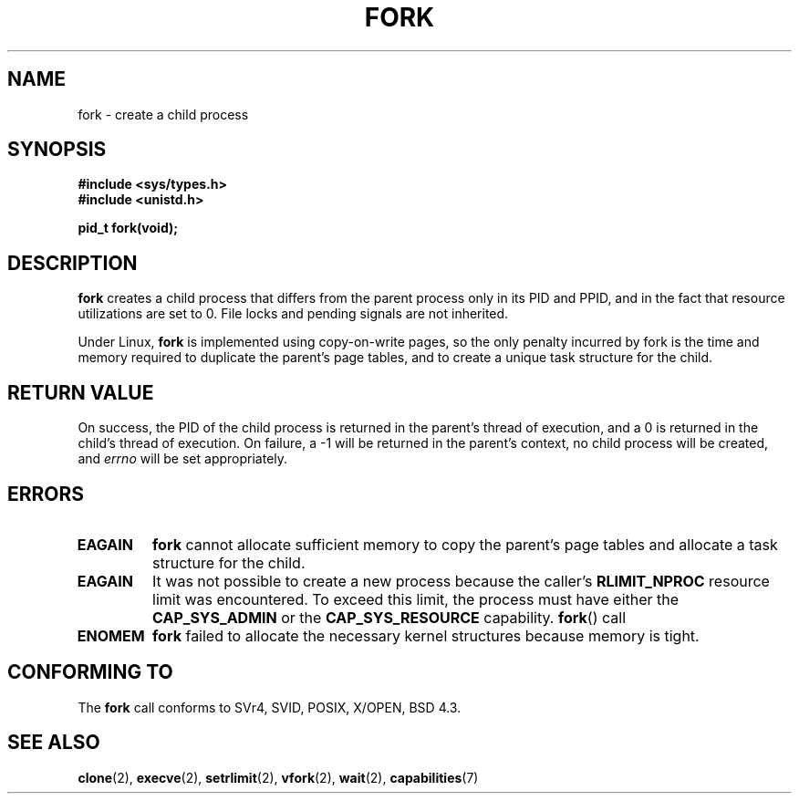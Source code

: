 .\" Hey Emacs! This file is -*- nroff -*- source.
.\"
.\" Copyright (c) 1992 Drew Eckhardt (drew@cs.colorado.edu), March 28, 1992
.\"
.\" Permission is granted to make and distribute verbatim copies of this
.\" manual provided the copyright notice and this permission notice are
.\" preserved on all copies.
.\"
.\" Permission is granted to copy and distribute modified versions of this
.\" manual under the conditions for verbatim copying, provided that the
.\" entire resulting derived work is distributed under the terms of a
.\" permission notice identical to this one
.\" 
.\" Since the Linux kernel and libraries are constantly changing, this
.\" manual page may be incorrect or out-of-date.  The author(s) assume no
.\" responsibility for errors or omissions, or for damages resulting from
.\" the use of the information contained herein.  The author(s) may not
.\" have taken the same level of care in the production of this manual,
.\" which is licensed free of charge, as they might when working
.\" professionally.
.\" 
.\" Formatted or processed versions of this manual, if unaccompanied by
.\" the source, must acknowledge the copyright and authors of this work.
.\"
.\" Modified by Michael Haardt (michael@moria.de)
.\" Modified Sat Jul 24 13:22:07 1993 by Rik Faith (faith@cs.unc.edu)
.\" Modified 21 Aug 1994 by Michael Chastain (mec@shell.portal.com):
.\"   Referenced 'clone(2)'.
.\" Modified 1995-06-10, 1996-04-18, 1999-11-01, 2000-12-24
.\"   by Andries Brouwer (aeb@cwi.nl)
.\" Modified, 27 May 2004, Michael Kerrisk <mtk16@ext.canterbury.ac.nz>
.\"     Added notes on capability requirements
.\"
.TH FORK 2 2004-05-27 "Linux 2.6.6" "Linux Programmer's Manual"
.SH NAME
fork \- create a child process
.SH SYNOPSIS
.B #include <sys/types.h>
.br
.B #include <unistd.h>
.sp
.B pid_t fork(void);
.SH DESCRIPTION
.B fork
creates a child process that differs from the parent process only in its
PID and PPID, and in the fact that resource utilizations are set to 0.
File locks and pending signals are not inherited.
.PP
Under Linux,
.B fork
is implemented using copy-on-write pages, so the only penalty incurred by
fork is the time and memory required to duplicate the parent's page tables,
and to create a unique task structure for the child.
.SH "RETURN VALUE"
On success, the PID of the child process is returned in the parent's thread
of execution, and a 0 is returned in the child's thread of execution.  On
failure, a \-1 will be returned in the parent's context, no child process
will be created, and
.I errno
will be set appropriately.
.SH ERRORS
.TP
.B EAGAIN
.B fork
cannot allocate sufficient memory to copy the parent's page tables and
allocate a task structure for the child.
.TP
.B EAGAIN
It was not possible to create a new process because the caller's
.B RLIMIT_NPROC
resource limit was encountered.
To exceed this limit, the process must have either the
.BR CAP_SYS_ADMIN
or the
.BR CAP_SYS_RESOURCE
capability.
.BR fork ()
call 
.TP
.B ENOMEM
.B fork
failed to allocate the necessary kernel structures because memory is tight.
.SH "CONFORMING TO"
The
.B fork
call conforms to SVr4, SVID, POSIX, X/OPEN, BSD 4.3.
.SH "SEE ALSO"
.BR clone (2),
.BR execve (2),
.BR setrlimit (2),
.BR vfork (2),
.BR wait (2),
.BR capabilities (7)
